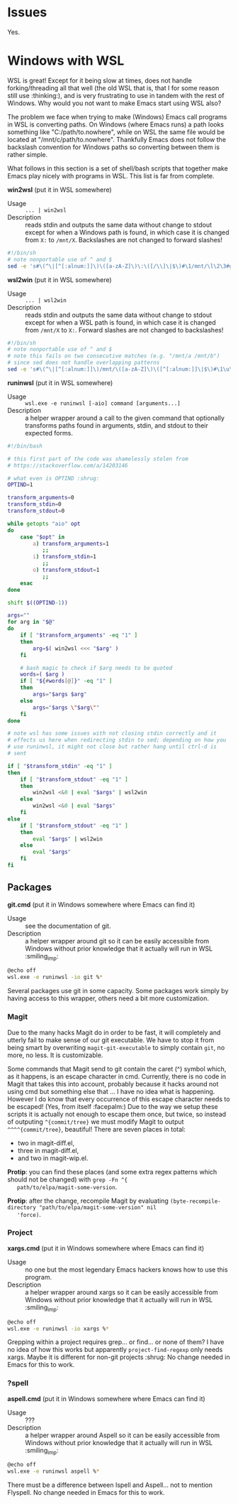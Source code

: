 * Issues

  Yes.

* Windows with WSL

  WSL is great! Except for it being slow at times, does not handle
  forking/threading all that well (the old WSL that is, that I for
  some reason still use :thinking:), and is very frustrating to use in
  tandem with the rest of Windows. Why would you not want to make
  Emacs start using WSL also?

  The problem we face when trying to make (Windows) Emacs call
  programs in WSL is converting paths. On Windows (where Emacs runs) a
  path looks something like "C:/path/to.nowhere", while on WSL the
  same file would be located at "/mnt/c/path/to.nowhere". Thankfully
  Emacs does not follow the backslash convention for Windows paths so
  converting between them is rather simple.

  What follows in this section is a set of shell/bash scripts that
  together make Emacs play nicely with programs in WSL. This list is
  far from complete.

  *win2wsl* (put it in WSL somewhere)
  - Usage :: ~... | win2wsl~
  - Description :: reads stdin and outputs the same data without
    change to stdout except for when a Windows path is found, in which
    case it is changed from ~X:~ to ~/mnt/X~. Backslashes are not
    changed to forward slashes!
  #+BEGIN_SRC sh
  #!/bin/sh
  # note nonportable use of ^ and $
  sed -e 's#\(^\|[^[:alnum:]]\)\([a-zA-Z]\)\:\([/\\]\|$\)#\1/mnt/\l\2\3#g'
  #+END_SRC

  *wsl2win* (put it in WSL somewhere)
  - Usage :: ~... | wsl2win~
  - Description :: reads stdin and outputs the same data without
    change to stdout except for when a WSL path is found, in which
    case it is changed from ~/mnt/X~ to ~X:~. Forward slashes are not
    changed to backslashes!
  #+BEGIN_SRC sh
  #!/bin/sh
  # note nonportable use of ^ and $
  # note this fails on two consecutive matches (e.g. "/mnt/a /mnt/b")
  # since sed does not handle overlapping patterns
  sed -e 's#\(^\|[^[:alnum:]]\)/mnt/\([a-zA-Z]\)\([^[:alnum:]]\|$\)#\1\u\2\:\3#g'
  #+END_SRC

  *runinwsl* (put it in WSL somewhere)
  - Usage :: ~wsl.exe -e runinwsl [-aio] command [arguments...]~
  - Description :: a helper wrapper around a call to the given command
    that optionally transforms paths found in arguments, stdin, and
    stdout to their expected forms.
  #+BEGIN_SRC sh
  #!/bin/bash

  # this first part of the code was shamelessly stolen from
  # https://stackoverflow.com/a/14203146

  # what even is OPTIND :shrug:
  OPTIND=1

  transform_arguments=0
  transform_stdin=0
  transform_stdout=0

  while getopts "aio" opt
  do
      case "$opt" in
          a) transform_arguments=1
             ;;
          i) transform_stdin=1
             ;;
          o) transform_stdout=1
             ;;
      esac
  done

  shift $((OPTIND-1))

  args=""
  for arg in "$@"
  do
      if [ "$transform_arguments" -eq "1" ]
      then
          arg=$( win2wsl <<< "$arg" )
      fi

      # bash magic to check if $arg needs to be quoted
      words=( $arg )
      if [ "${#words[@]}" -eq "1" ]
      then
          args="$args $arg"
      else
          args="$args \"$arg\""
      fi
  done

  # note wsl has some issues with not closing stdin correctly and it
  # effects us here when redirecting stdin to sed; depending on how you
  # use runinwsl, it might not close but rather hang until ctrl-d is
  # sent

  if [ "$transform_stdin" -eq "1" ]
  then
      if [ "$transform_stdout" -eq "1" ]
      then
          win2wsl <&0 | eval "$args" | wsl2win
      else
          win2wsl <&0 | eval "$args"
      fi
  else
      if [ "$transform_stdout" -eq "1" ]
      then
          eval "$args" | wsl2win
      else
          eval "$args"
      fi
  fi
  #+END_SRC

** Packages

   *git.cmd* (put it in Windows somewhere where Emacs can find it)
   - Usage :: see the documentation of git.
   - Description :: a helper wrapper around git so it can be easily
     accessible from Windows without prior knowledge that it actually
     will run in WSL :smiling_imp:
   #+BEGIN_SRC sh
   @echo off
   wsl.exe -e runinwsl -io git %*
   #+END_SRC

   Several packages use git in some capacity. Some packages work
   simply by having access to this wrapper, others need a bit more
   customization.

*** Magit

   Due to the many hacks Magit do in order to be fast, it will
   completely and utterly fail to make sense of our git executable. We
   have to stop it from being smart by overwriting
   ~magit-git-executable~ to simply contain ~git~, no more, no
   less. It is customizable.

   Some commands that Magit send to git contain the caret (^) symbol
   which, as it happens, is an escape character in cmd. Currently,
   there is no code in Magit that takes this into account, probably
   because it hacks around not using cmd but something else that ... I
   have no idea what is happening. However I do know that every
   occurrence of this escape character needs to be escaped! (Yes, from
   itself :facepalm:) Due to the way we setup these scripts it is
   actually not enough to escape them once, but twice, so instead of
   outputing ~^{commit/tree}~ we must modify Magit to output
   ~^^^^{commit/tree}~, beautiful! There are seven places in total:
   - two in magit-diff.el,
   - three in magit-diff.el,
   - and two in magit-wip.el.

   *Protip*: you can find these places (and some extra regex patterns
   which should not be changed) with ~grep -Fn ^{
   path/to/elpa/magit-some-version~.

   *Protip*: after the change, recompile Magit by evaluating
   ~(byte-recompile-directory "path/to/elpa/magit-some-version" nil
   'force)~.

*** Project

   *xargs.cmd* (put it in Windows somewhere where Emacs can find it)
   - Usage :: no one but the most legendary Emacs hackers knows how to
     use this program.
   - Description :: a helper wrapper around xargs so it can be easily
     accessible from Windows without prior knowledge that it actually
     will run in WSL :smiling_imp:
   #+BEGIN_SRC sh
   @echo off
   wsl.exe -e runinwsl -io xargs %*
   #+END_SRC

   Grepping within a project requires grep... or find... or none of
   them? I have no idea of how this works but apparently
   ~project-find-regexp~ only needs xargs. Maybe it is different for
   non-git projects :shrug: No change needed in Emacs for this to
   work.

*** ?spell

   *aspell.cmd* (put it in Windows somewhere where Emacs can find it)
   - Usage :: ???
   - Description :: a helper wrapper around Aspell so it can be easily
     accessible from Windows without prior knowledge that it actually
     will run in WSL :smiling_imp:
   #+BEGIN_SRC sh
   @echo off
   wsl.exe -e runinwsl aspell %*
   #+END_SRC

   There must be a difference between Ispell and Aspell... not to
   mention Flyspell. No change needed in Emacs for this to work.
